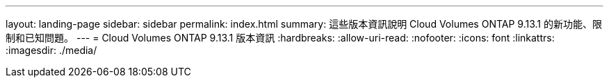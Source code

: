 ---
layout: landing-page 
sidebar: sidebar 
permalink: index.html 
summary: 這些版本資訊說明 Cloud Volumes ONTAP 9.13.1 的新功能、限制和已知問題。 
---
= Cloud Volumes ONTAP 9.13.1 版本資訊
:hardbreaks:
:allow-uri-read: 
:nofooter: 
:icons: font
:linkattrs: 
:imagesdir: ./media/


